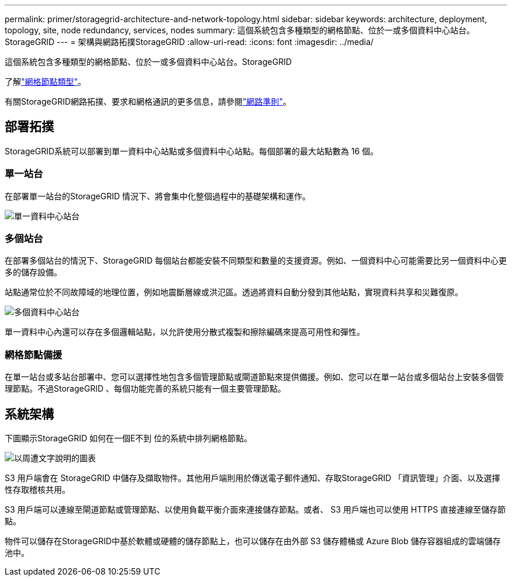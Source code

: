 ---
permalink: primer/storagegrid-architecture-and-network-topology.html 
sidebar: sidebar 
keywords: architecture, deployment, topology, site, node redundancy, services, nodes 
summary: 這個系統包含多種類型的網格節點、位於一或多個資料中心站台。StorageGRID 
---
= 架構與網路拓撲StorageGRID
:allow-uri-read: 
:icons: font
:imagesdir: ../media/


[role="lead"]
這個系統包含多種類型的網格節點、位於一或多個資料中心站台。StorageGRID

了解link:nodes-and-services.html["網格節點類型"]。

有關StorageGRID網路拓撲、要求和網格通訊的更多信息，請參閱link:../network/index.html["網路準則"]。



== 部署拓撲

StorageGRID系統可以部署到單一資料中心站點或多個資料中心站點。每個部署的最大站點數為 16 個。



=== 單一站台

在部署單一站台的StorageGRID 情況下、將會集中化整個過程中的基礎架構和運作。

image::../media/data_center_site_single.png[單一資料中心站台]



=== 多個站台

在部署多個站台的情況下、StorageGRID 每個站台都能安裝不同類型和數量的支援資源。例如、一個資料中心可能需要比另一個資料中心更多的儲存設備。

站點通常位於不同故障域的地理位置，例如地震斷層線或洪氾區。透過將資料自動分發到其他站點，實現資料共享和災難復原。

image::../media/data_center_sites_multiple.png[多個資料中心站台]

單一資料中心內還可以存在多個邏輯站點，以允許使用分散式複製和擦除編碼來提高可用性和彈性。



=== 網格節點備援

在單一站台或多站台部署中、您可以選擇性地包含多個管理節點或閘道節點來提供備援。例如、您可以在單一站台或多個站台上安裝多個管理節點。不過StorageGRID 、每個功能完善的系統只能有一個主要管理節點。



== 系統架構

下圖顯示StorageGRID 如何在一個E不到 位的系統中排列網格節點。

image::../media/grid_nodes_and_components.png[以周遭文字說明的圖表]

S3 用戶端會在 StorageGRID 中儲存及擷取物件。其他用戶端則用於傳送電子郵件通知、存取StorageGRID 「資訊管理」介面、以及選擇性存取稽核共用。

S3 用戶端可以連線至閘道節點或管理節點、以使用負載平衡介面來連接儲存節點。或者、 S3 用戶端也可以使用 HTTPS 直接連線至儲存節點。

物件可以儲存在StorageGRID中基於軟體或硬體的儲存節點上，也可以儲存在由外部 S3 儲存體桶或 Azure Blob 儲存容器組成的雲端儲存池中。
